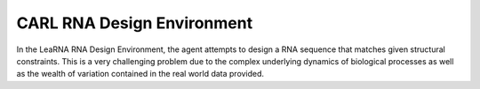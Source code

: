 CARL RNA Design Environment
===========================
.. image:: ../data/screenshots/learna.png
    :width: 65%
    :align: center
    :alt: RNA Design Environment
In the LeaRNA RNA Design Environment, the agent attempts to design a RNA sequence
that matches given structural constraints. This is a very challenging problem
due to the complex underlying dynamics of biological processes as well as the wealth
of variation contained in the real world data provided.

.. csv-table::
   :file: ../data/context_definitions/CARLRnaDesignEnv.csv
   :header-rows: 1

